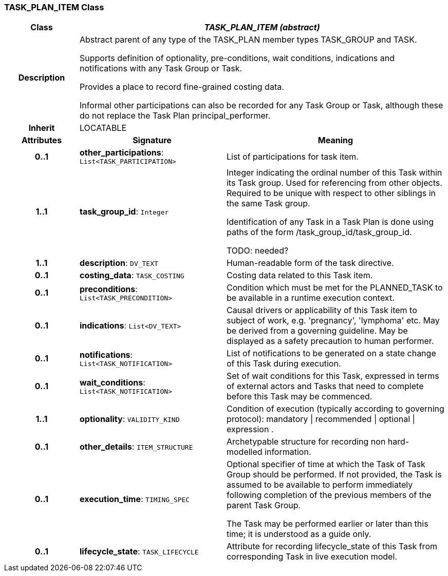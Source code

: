 === TASK_PLAN_ITEM Class

[cols="^1,2,3"]
|===
h|*Class*
2+^h|*_TASK_PLAN_ITEM (abstract)_*

h|*Description*
2+a|Abstract parent of any type of the TASK_PLAN member types TASK_GROUP and TASK.

Supports definition of optionality, pre-conditions, wait conditions, indications and notifications with any Task Group or Task.

Provides a place to record fine-grained costing data.

Informal other participations can also be recorded for any Task Group or Task, although these do not replace the Task Plan principal_performer.

h|*Inherit*
2+|LOCATABLE

h|*Attributes*
^h|*Signature*
^h|*Meaning*

h|*0..1*
|*other_participations*: `List<TASK_PARTICIPATION>`
a|List of participations for task item.

h|*1..1*
|*task_group_id*: `Integer`
a|Integer indicating the ordinal number of this Task within its Task group. Used for referencing from other objects. Required to be unique with respect to other siblings in the same Task group.

Identification of any Task in a Task Plan is done using paths of the form /task_group_id/task_group_id.

TODO: needed?

h|*1..1*
|*description*: `DV_TEXT`
a|Human-readable form of the task directive.

h|*0..1*
|*costing_data*: `TASK_COSTING`
a|Costing data related to this Task item.

h|*0..1*
|*preconditions*: `List<TASK_PRECONDITION>`
a|Condition which must be met for the PLANNED_TASK to be available in a runtime execution context.

h|*0..1*
|*indications*: `List<DV_TEXT>`
a|Causal drivers or applicability of this Task item to subject of work, e.g. 'pregnancy', 'lymphoma' etc. May be derived from a governing guideline. May be displayed as a safety precaution to human performer.

h|*0..1*
|*notifications*: `List<TASK_NOTIFICATION>`
a|List of notifications to be generated on a state change of this Task during execution.

h|*0..1*
|*wait_conditions*: `List<TASK_NOTIFICATION>`
a|Set of wait conditions for this Task, expressed in terms of external actors and Tasks that need to complete before this Task may be commenced.

h|*1..1*
|*optionality*: `VALIDITY_KIND`
a|Condition of execution (typically according to governing protocol): mandatory &#124; recommended &#124; optional &#124; expression .

h|*0..1*
|*other_details*: `ITEM_STRUCTURE`
a|Archetypable structure for recording non hard-modelled information.

h|*0..1*
|*execution_time*: `TIMING_SPEC`
a|Optional specifier of time at which the Task of Task Group should be performed. If not provided, the Task is assumed to be available to perform immediately following completion of the previous members of the parent Task Group.

The Task may be performed earlier or later than this time; it is understood as a guide only.

h|*0..1*
|*lifecycle_state*: `TASK_LIFECYCLE`
a|Attribute for recording lifecycle_state of this Task from corresponding Task in live execution model.
|===
